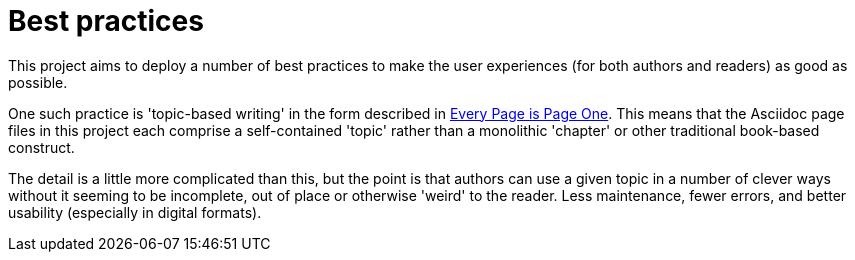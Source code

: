 = Best practices

This project aims to deploy a number of best practices to make the user experiences (for both authors and readers) as good as possible.

One such practice is 'topic-based writing' in the form described in link:https://everypageispageone.com/[Every Page is Page One, window=_blank].
This means that the Asciidoc page files in this project each comprise a self-contained 'topic' rather than a monolithic 'chapter' or other traditional book-based construct.

The detail is a little more complicated than this, but the point is that authors can use a given topic in a number of clever ways without it seeming to be incomplete, out of place or otherwise 'weird' to the reader.
Less maintenance, fewer errors, and better usability (especially in digital formats).